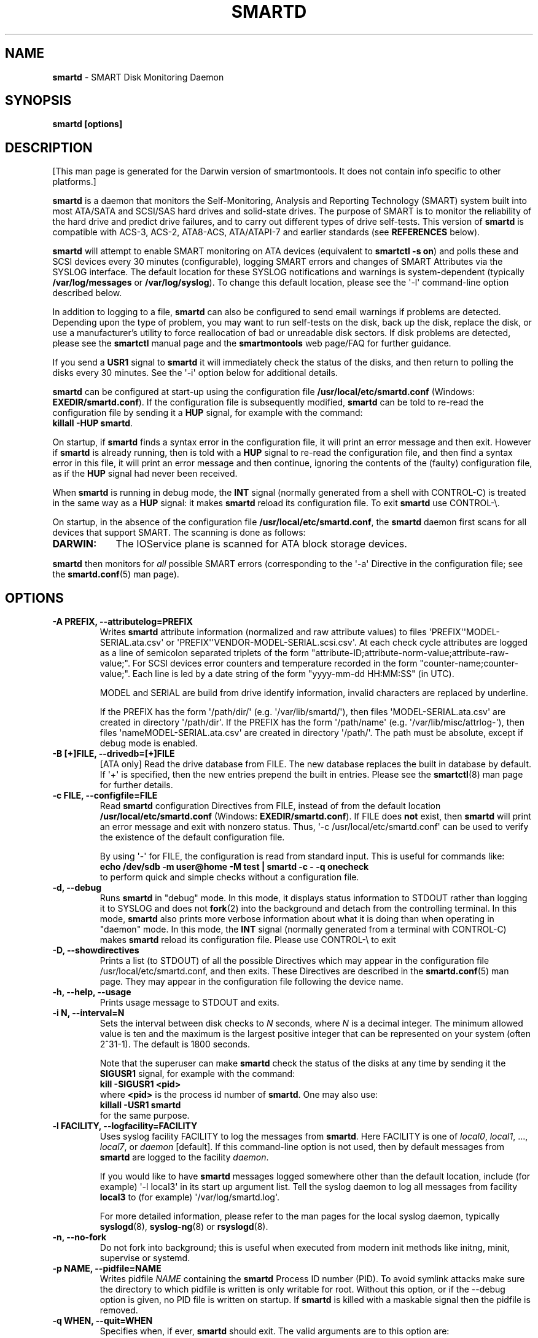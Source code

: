 .ig
Copyright (C) 2002-10 Bruce Allen
Copyright (C) 2004-17 Christian Franke

$Id: smartd.8.in 4576 2017-10-29 16:41:44Z chrfranke $

This program is free software; you can redistribute it and/or modify
it under the terms of the GNU General Public License as published by
the Free Software Foundation; either version 2, or (at your option)
any later version.

You should have received a copy of the GNU General Public License
(for example COPYING); If not, see <http://www.gnu.org/licenses/>.

This code was originally developed as a Senior Thesis by Michael Cornwell
at the Concurrent Systems Laboratory (now part of the Storage Systems
Research Center), Jack Baskin School of Engineering, University of
California, Santa Cruz. http://ssrc.soe.ucsc.edu/

..
.\" Macros borrowed from pages generated with Pod::Man
.de Sp \" Vertical space (when we can't use .PP)
.if t .sp 0.4v
.if n .sp
..
.de Vb \" Begin verbatim text
.ft CW
.nf
.ne \\$1
..
.de Ve \" End verbatim text
.ft R
.fi
..
.\" Use groff extension \(aq (apostrophe quote, ASCII 0x27) if possible
.ie \n(.g .ds Aq \(aq
.el       .ds Aq '
.TH SMARTD 8 "2017-11-21" "smartmontools-6.7" "SMART Monitoring Tools"
.SH NAME
\fBsmartd\fP \- SMART Disk Monitoring Daemon

.SH SYNOPSIS
.B smartd [options]

.SH DESCRIPTION
.\" %IF NOT OS ALL
[This man page is generated for the Darwin version of smartmontools. \"#
It does not contain info specific to other platforms.] \"#
.PP \"#
.\" %ENDIF NOT OS ALL
\fBsmartd\fP is a daemon that monitors the Self-Monitoring, Analysis and
Reporting Technology (SMART) system built into most ATA/SATA and SCSI/SAS
hard drives and solid-state drives.
The purpose of SMART is to monitor the reliability of the hard drive
and predict drive failures, and to carry out different types of drive
self-tests.
This version of \fBsmartd\fP is compatible with
ACS-3, ACS-2, ATA8-ACS, ATA/ATAPI-7 and earlier standards
(see \fBREFERENCES\fP below).
.PP
\fBsmartd\fP will attempt to enable SMART monitoring on ATA devices
(equivalent to \fBsmartctl \-s on\fP) and polls these and SCSI devices
every 30 minutes (configurable), logging SMART errors and changes of
SMART Attributes via the SYSLOG interface.  The default location for
these SYSLOG notifications and warnings is system-dependent
(typically \fB/var/log/messages\fP or \fB/var/log/syslog\fP).
To change this default location, please see the \*(Aq\-l\*(Aq
command-line option described below.
.PP
In addition to logging to a file, \fBsmartd\fP can also be configured
to send email warnings if problems are detected.  Depending upon the
type of problem, you may want to run self-tests on the disk, back up
the disk, replace the disk, or use a manufacturer's utility to force
reallocation of bad or unreadable disk sectors.  If disk problems are
detected, please see the \fBsmartctl\fP manual page and the
\fBsmartmontools\fP web page/FAQ for further guidance.
.PP
If you send a \fBUSR1\fP signal to \fBsmartd\fP it will immediately
check the status of the disks, and then return to polling the disks
every 30 minutes.
See the \*(Aq\-i\*(Aq option below for additional details.
.PP
\fBsmartd\fP can be configured at start-up using the configuration
file \fB/usr/local/etc/smartd.conf\fP (Windows: \fBEXEDIR/smartd.conf\fP).
If the configuration file is subsequently modified, \fBsmartd\fP
can be told to re-read the configuration file by sending it a
\fBHUP\fP signal, for example with the command:
.br
\fBkillall \-HUP smartd\fP.
.br
.\"# .\" %IF OS Windows
.\"# (Windows: See NOTES below.)
.\"# .\" %ENDIF OS Windows
.PP
On startup, if \fBsmartd\fP finds a syntax error in the configuration
file, it will print an error message and then exit.  However if
\fBsmartd\fP is already running, then is told with a \fBHUP\fP signal
to re-read the configuration file, and then find a syntax error in
this file, it will print an error message and then continue, ignoring
the contents of the (faulty) configuration file, as if the \fBHUP\fP
signal had never been received.
.PP
When \fBsmartd\fP is running in debug mode, the \fBINT\fP signal
(normally generated from a shell with CONTROL-C) is treated in the
same way as a \fBHUP\fP signal: it makes \fBsmartd\fP reload its
configuration file.
To exit \fBsmartd\fP use CONTROL-\e.
.\"# .\" %IF OS Windows
.\"# (Windows: CONTROL-Break).
.\"# .\" %ENDIF OS Windows
.PP
On startup, in the absence of the configuration file
\fB/usr/local/etc/smartd.conf\fP, the \fBsmartd\fP daemon first scans for all
devices that support SMART.  The scanning is done as follows:
.\"# .\" %IF OS Linux
.\"# .IP \fBLINUX:\fP 9
.\"# Examine all entries \fB"/dev/hd[a\-t]"\fP for IDE/ATA
.\"# devices, and \fB"/dev/sd[a\-z]"\fP, \fB"/dev/sd[a\-c][a\-z]"\fP
.\"# for ATA/SATA or SCSI/SAS devices.
.\"# Disks behind RAID controllers are not included.
.\"# .Sp
.\"# [NEW EXPERIMENTAL SMARTD FEATURE]
.\"# If directive \*(Aq\-d nvme\*(Aq
.\"# .\"# .\" %IF ENABLE_NVME_DEVICESCAN
.\"# .\"# or no \*(Aq\-d\*(Aq directive
.\"# .\"# .\" %ENDIF ENABLE_NVME_DEVICESCAN
.\"# is specified, examine all entries \fB"/dev/nvme[0\-99]"\fP for NVMe devices.
.\"# .\" %ENDIF OS Linux
.\"# .\" %IF OS FreeBSD
.\"# .IP \fBFREEBSD:\fP 9
.\"# Authoritative list of disk devices is obtained from SCSI (CAM) and ATA
.\"# subsystems.
.\"# Disks behind RAID controllers are not included.
.\"# .\" %ENDIF OS FreeBSD
.\"# .\" %IF OS NetBSD OpenBSD
.\"# .IP \fBNETBSD/OPENBSD:\fP 9
.\"# Authoritative list of disk devices is obtained from sysctl
.\"# \*(Aqhw.disknames\*(Aq.
.\"# .\" %ENDIF OS NetBSD OpenBSD
.\"# .\" %IF OS Solaris
.\"# .IP \fBSOLARIS:\fP 9
.\"# Examine all entries \fB"/dev/rdsk/*s0"\fP for IDE/ATA and SCSI disk
.\"# devices, and entries \fB"/dev/rmt/*"\fP for SCSI tape devices.
.\"# .\" %ENDIF OS Solaris
.\" %IF OS Darwin
.IP \fBDARWIN:\fP 9
The IOService plane is scanned for ATA block storage devices.
.\" %ENDIF OS Darwin
.\"# .\" %IF OS Windows Cygwin
.\"# .IP \fBWINDOWS\fP: 9
.\"# Examine all entries \fB"/dev/sd[a\-z]"\fP, \fB"/dev/sd[a\-c][a\-z]"\fP
.\"# and \fB"/dev/sdd[a\-x]"\fP ("\\\\.\\PhysicalDrive[0\-127]") for
.\"# IDE/(S)ATA and SCSI disk devices.
.\"# .Sp
.\"# If a 3ware 9000 controller is installed, examine all entries
.\"# \fB"/dev/sdX,N"\fP for the first logical drive (\*(Aqunit\*(Aq
.\"# \fB"/dev/sdX"\fP) and all physical disks (\*(Aqports\*(Aq \fB",N"\fP)
.\"# detected behind this controller.
.\"# Same for a second controller if present.
.\"# .Sp
.\"# If directive \*(Aq\-d csmi\*(Aq or no \*(Aq\-d\*(Aq directive is specified,
.\"# examine all entries \fB"/dev/csmi[0\-9],N"\fP for drives behind an Intel
.\"# ICHxR controller with RST driver.
.\"# .Sp
.\"# Disks behind Areca RAID controllers are not included.
.\"# .Sp
.\"# [NEW EXPERIMENTAL SMARTD FEATURE]
.\"# If directive \*(Aq\-d nvme\*(Aq
.\"# .\"# .\" %IF ENABLE_NVME_DEVICESCAN
.\"# .\"# or no \*(Aq\-d\*(Aq directive
.\"# .\"# .\" %ENDIF ENABLE_NVME_DEVICESCAN
.\"# is specified, examine all entries \fB"/dev/sd[...]"\fP (see above)
.\"# and all entries \fB"/dev/nvme[0\-9]"\fP for NVMe devices.
.\"# .\" %ENDIF OS Windows Cygwin
.PP
\fBsmartd\fP then monitors
for \fIall\fP possible SMART errors (corresponding to the \*(Aq\-a\*(Aq
Directive in the configuration file; see the \fBsmartd.conf\fP(5) man page).
.Sp
.SH OPTIONS
.TP
.B \-A PREFIX, \-\-attributelog=PREFIX
Writes \fBsmartd\fP attribute information (normalized and raw
attribute values) to files \*(AqPREFIX\*(Aq\*(AqMODEL\-SERIAL.ata.csv\*(Aq
or \*(AqPREFIX\*(Aq\*(AqVENDOR\-MODEL\-SERIAL.scsi.csv\*(Aq.
At each check cycle attributes are logged as a line of semicolon separated
triplets of the form "attribute-ID;attribute-norm-value;attribute-raw-value;".
For SCSI devices error counters and temperature recorded in the form
"counter-name;counter-value;".
Each line is led by a date string of the form "yyyy-mm-dd HH:MM:SS" (in UTC).
.Sp
.\"# .\" %IF ENABLE_ATTRIBUTELOG
.\"# If this option is not specified, attribute information is written to files
.\"# \*(Aq/usr/local/var/lib/smartmontools/attrlog.MODEL\-SERIAL.ata.csv\*(Aq.
.\"# To disable attribute log files, specify this option with an empty string
.\"# argument: \*(Aq\-A ""\*(Aq.
.\"# .\" %ENDIF ENABLE_ATTRIBUTELOG
MODEL and SERIAL are build from drive identify information, invalid
characters are replaced by underline.
.Sp
If the PREFIX has the form \*(Aq/path/dir/\*(Aq (e.g.\&
\*(Aq/var/lib/smartd/\*(Aq), then files \*(AqMODEL\-SERIAL.ata.csv\*(Aq are
created in directory \*(Aq/path/dir\*(Aq.
If the PREFIX has the form \*(Aq/path/name\*(Aq (e.g.\&
\*(Aq/var/lib/misc/attrlog\-\*(Aq),
then files \*(AqnameMODEL\-SERIAL.ata.csv\*(Aq are created in directory
\*(Aq/path/\*(Aq.
The path must be absolute, except if debug mode is enabled.
.TP
.B \-B [+]FILE, \-\-drivedb=[+]FILE
[ATA only] Read the drive database from FILE.  The new database replaces
the built in database by default.  If \*(Aq+\*(Aq is specified, then the new
entries prepend the built in entries.
Please see the \fBsmartctl\fP(8) man page for further details.
.TP
.B \-c FILE, \-\-configfile=FILE
Read \fBsmartd\fP configuration Directives from FILE, instead of from
the default location \fB/usr/local/etc/smartd.conf\fP
(Windows: \fBEXEDIR/smartd.conf\fP).
If FILE does \fBnot\fP exist, then \fBsmartd\fP will print an error
message and exit with nonzero status.
Thus, \*(Aq\-c /usr/local/etc/smartd.conf\*(Aq can be used to verify the
existence of the default configuration file.
.Sp
By using \*(Aq\-\*(Aq for FILE, the configuration is read from standard input.
This is useful for commands like:
.br
.B echo /dev/sdb \-m user@home \-M test | smartd \-c \- \-q onecheck
.br
to perform quick and simple checks without a configuration file.
.\"# .\" %IF ENABLE_CAPABILITIES
.\"# .TP
.\"# .B \-C, \-\-capabilities
.\"# [Linux only] Use libcap-ng to drop unneeded Linux process \fBcapabilities\fP(7).
.\"# The following capabilities are kept: CAP_SYS_ADMIN, CAP_SYS_RAWIO, CAP_MKNOD.
.\"# .Sp
.\"# Warning: Mail notification does not work when used.
.\"# .\" %ENDIF ENABLE_CAPABILITIES
.TP
.B \-d, \-\-debug
Runs \fBsmartd\fP in "debug" mode.  In this mode, it displays status
information to STDOUT rather than logging it to SYSLOG and does not
\fBfork\fP(2) into the background and detach from the controlling
terminal.  In this mode, \fBsmartd\fP also prints more verbose
information about what it is doing than when operating in "daemon"
mode.  In this mode, the \fBINT\fP signal (normally generated from a
terminal with CONTROL-C) makes \fBsmartd\fP reload its configuration
file.  Please use CONTROL-\e to exit
.\"# .\" %IF OS Windows
.\"# (Windows: CONTROL-Break).
.\"# .Sp
.\"# [Windows only] The "debug" mode can be toggled by the command
.\"# \fBsmartd sigusr2\fP.
.\"# A new console for debug output is opened when debug mode is enabled.
.\"# .\" %ENDIF OS Windows
.TP
.B \-D, \-\-showdirectives
Prints a list (to STDOUT) of all the possible Directives which may
appear in the configuration file /usr/local/etc/smartd.conf, and then exits.
These Directives are described in the \fBsmartd.conf\fP(5) man page.
They may appear in the configuration file following the device name.
.TP
.B \-h, \-\-help, \-\-usage
Prints usage message to STDOUT and exits.
.TP
.B \-i N, \-\-interval=N
Sets the interval between disk checks to \fIN\fP seconds, where
\fIN\fP is a decimal integer.  The minimum allowed value is ten and
the maximum is the largest positive integer that can be represented on
your system (often 2^31\-1).  The default is 1800 seconds.
.Sp
Note that the superuser can make \fBsmartd\fP check the status of the
disks at any time by sending it the \fBSIGUSR1\fP signal, for example
with the command:
.br
.B kill \-SIGUSR1 <pid>
.br
where \fB<pid>\fP is the process id number of \fBsmartd\fP.  One may
also use:
.br
.B killall \-USR1 smartd
.br
for the same purpose.
.br
.\"# .\" %IF OS Windows
.\"# (Windows: See NOTES below.)
.\"# .\" %ENDIF OS Windows
.TP
.B \-l FACILITY, \-\-logfacility=FACILITY
Uses syslog facility FACILITY to log the messages from \fBsmartd\fP.
Here FACILITY is one of \fIlocal0\fP, \fIlocal1\fP, ..., \fIlocal7\fP,
or \fIdaemon\fP [default].  If this command-line option is not used,
then by default messages from \fBsmartd\fP are logged to the facility
\fIdaemon\fP.
.Sp
If you would like to have \fBsmartd\fP messages logged somewhere other
than the default location, include (for example) \*(Aq\-l local3\*(Aq in its
start up argument list.
Tell the syslog daemon to log all messages from facility \fBlocal3\fP
to (for example) \*(Aq/var/log/smartd.log\*(Aq.
.Sp
For more detailed information, please refer to the man pages for
the local syslog daemon, typically \fBsyslogd\fP(8), \fBsyslog-ng\fP(8)
or \fBrsyslogd\fP(8).
.\"# .\" %IF OS Cygwin
.\"# .Sp
.\"# Cygwin: If no \fBsyslogd\fP is running, the \*(Aq\-l\*(Aq option has no effect.
.\"# In this case, all \fBsyslog\fP messages are written to Windows event log.
.\"# .\" %ENDIF OS Cygwin
.\"# .\" %IF OS Windows
.\"# .Sp
.\"# Windows: Some \fBsyslog\fP functionality is implemented
.\"# internally in \fBsmartd\fP as follows: If no \*(Aq\-l\*(Aq option
.\"# (or \*(Aq\-l daemon\*(Aq) is specified, messages are written to Windows
.\"# event log or to file \fB./smartd.log\fP if event log is not available
.\"# (access denied).
.\"# By specifying other values of FACILITY, log output is redirected as follows:
.\"# \*(Aq\-l local0\*(Aq to file \fB./smartd.log\fP,
.\"# \*(Aq\-l local1\*(Aq to standard output (redirect with \*(Aq>\*(Aq to any file),
.\"# \*(Aq\-l local2\*(Aq to standard error,
.\"# \*(Aq\-l local[3\-7]\*(Aq: to file \fB./smartd[1\-5].log\fP.
.\"# .\" %ENDIF OS Windows
.TP
.B \-n, \-\-no\-fork
Do not fork into background; this is useful when executed from modern
init methods like initng, minit, supervise or systemd.
.\"# .\" %IF OS Cygwin
.\"# .Sp
.\"# On Cygwin, this allows running \fBsmartd\fP as service via cygrunsrv,
.\"# see NOTES below.
.\"# .\" %ENDIF OS Cygwin
.\"# .\" %IF OS Windows
.\"# .Sp
.\"# On Windows, this option is not available, use \*(Aq\-\-service\*(Aq instead.
.\"# .\" %ENDIF OS Windows
.TP
.B \-p NAME, \-\-pidfile=NAME
Writes pidfile \fINAME\fP containing the \fBsmartd\fP Process ID
number (PID).  To avoid symlink attacks make sure the directory to
which pidfile is written is only writable for root.  Without this
option, or if the \-\-debug option is given, no PID file is written on
startup.  If \fBsmartd\fP is killed with a maskable signal then the
pidfile is removed.
.TP
.B \-q WHEN, \-\-quit=WHEN
Specifies when, if ever, \fBsmartd\fP should exit.  The valid
arguments are to this option are:
.Sp
.I nodev
\- Exit if there are no devices to monitor, or if any errors are found
at startup in the configuration file.  This is the default.
.Sp
.I errors
\- Exit if there are no devices to monitor, or if any errors are found
in the configuration file /usr/local/etc/smartd.conf at startup or whenever it
is reloaded.
.Sp
.I nodevstartup
\- Exit if there are no devices to monitor at startup.  But continue
to run if no devices are found whenever the configuration file is
reloaded.
.Sp
.I never
\- Only exit if a fatal error occurs (no remaining system memory,
invalid command line arguments).  In this mode, even if there are no
devices to monitor, or if the configuration file
\fB/usr/local/etc/smartd.conf\fP has errors, \fBsmartd\fP will continue to run,
waiting to load a configuration file listing valid devices.
.Sp
.I onecheck
\- Start \fBsmartd\fP in debug mode, then register devices, then check
device's SMART status once, and then exit with zero exit status if all
of these steps worked correctly.
.Sp
This last option is intended for \*(Aqdistribution-writers\*(Aq who want to
create automated scripts to determine whether or not to automatically
start up \fBsmartd\fP after installing smartmontools.  After starting
\fBsmartd\fP with this command-line option, the distribution's install
scripts should wait a reasonable length of time (say ten seconds).  If
\fBsmartd\fP has not exited with zero status by that time, the script
should send \fBsmartd\fP a SIGTERM or SIGKILL and assume that
\fBsmartd\fP will not operate correctly on the host.  Conversely, if
\fBsmartd\fP exits with zero status, then it is safe to run
\fBsmartd\fP in normal daemon mode.  If \fBsmartd\fP is unable to
monitor any devices or encounters other problems then it will return
with non-zero exit status.
.Sp
.I showtests
\- Start \fBsmartd\fP in debug mode, then register devices, then write
a list of future scheduled self tests to stdout, and then exit with zero
exit status if all of these steps worked correctly.
Device's SMART status is not checked.
.Sp
This option is intended to test whether the \*(Aq\-s REGEX\*(Aq directives in
smartd.conf will have the desired effect.  The output lists the next test
schedules, limited to 5 tests per type and device.  This is followed by a
summary of all tests of each device within the next 90 days.
.TP
.B \-r TYPE, \-\-report=TYPE
Intended primarily to help
.B smartmontools
developers understand the behavior of
.B smartmontools
on non-conforming or poorly-conforming hardware.  This option reports
details of
\fBsmartd\fP
transactions with the device.  The option can be used multiple times.
When used just once, it shows a record of the ioctl() transactions
with the device.  When used more than once, the detail of these ioctl()
transactions are reported in greater detail.  The valid arguments to
this option are:
.Sp
.I ioctl
\- report all ioctl() transactions.
.Sp
.I ataioctl
\- report only ioctl() transactions with ATA devices.
.Sp
.I scsiioctl
\- report only ioctl() transactions with SCSI devices.
.Sp
.\" %IF OS Darwin FreeBSD Linux NetBSD Windows Cygwin
.I nvmeioctl
\- [NEW EXPERIMENTAL SMARTD FEATURE]
report only ioctl() transactions with NVMe devices.
.Sp
.\" %ENDIF OS Darwin FreeBSD Linux NetBSD Windows Cygwin
Any argument may include a positive integer to specify the level of
detail that should be reported.  The argument should be followed by a
comma then the integer with no spaces.  For example, \fIataioctl,2\fP
The default level is 1, so \*(Aq\-r ataioctl,1\*(Aq and
\*(Aq\-r ataioctl\*(Aq are equivalent.
.TP
.B \-s PREFIX, \-\-savestates=PREFIX
Reads/writes \fBsmartd\fP state information from/to files
\*(AqPREFIX\*(Aq\*(AqMODEL\-SERIAL.ata.state\*(Aq or
\*(AqPREFIX\*(Aq\*(AqVENDOR\-MODEL\-SERIAL.scsi.state\*(Aq.
This preserves SMART attributes, drive min and max temperatures (\-W directive),
info about last sent warning email
(\-m directive), and the time of next check of the self-test REGEXP
(\-s directive) across boot cycles.
.Sp
.\"# .\" %IF ENABLE_SAVESTATES
.\"# If this option is not specified, state information is maintained in files
.\"# \*(Aq/usr/local/var/lib/smartmontools/smartd.MODEL\-SERIAL.ata.state\*(Aq
.\"# for ATA devices and
.\"# \*(Aq/usr/local/var/lib/smartmontools/smartd.VENDOR\-MODEL\-SERIAL.scsi.state\*(Aq
.\"# for SCSI devices.
.\"# To disable state files, specify this option with an empty string
.\"# argument: \*(Aq\-s ""\*(Aq.
.\"# .\" %ENDIF ENABLE_SAVESTATES
MODEL and SERIAL are build from drive identify information, invalid
characters are replaced by underline.
.Sp
If the PREFIX has the form \*(Aq/path/dir/\*(Aq (e.g.\&
\*(Aq/var/lib/smartd/\*(Aq), then files \*(AqMODEL\-SERIAL.ata.state\*(Aq are
created in directory \*(Aq/path/dir\*(Aq.
If the PREFIX has the form \*(Aq/path/name\*(Aq (e.g.\&
\*(Aq/var/lib/misc/smartd\-\*(Aq),
then files \*(AqnameMODEL\-SERIAL.ata.state\*(Aq are created in directory
\*(Aq/path/\*(Aq.
The path must be absolute, except if debug mode is enabled.
.Sp
The state information files are read on smartd startup.  The files are
always (re)written after reading the configuration file, before rereading
the configuration file (SIGHUP), before smartd shutdown, and after a check
forced by SIGUSR1.  After a normal check cycle, a file is only rewritten if
an important change (which usually results in a SYSLOG output) occurred.
.TP
.B \-w PATH, \-\-warnexec=PATH
Run the executable PATH instead of the default script when smartd
needs to send warning messages.  PATH must point to an executable binary
file or script.
The default script is
.\" %IF NOT OS Windows
\fB/usr/local/etc/smartd_warning.sh\fP.
.\" %ENDIF NOT OS Windows
.\"# .\" %IF OS ALL
.\"# (Windows: EXEDIR/smartd_warning.cmd)
.\"# .\" %ENDIF OS ALL
.\"# .\" %IF OS Windows
.\"# .\"! \fBEXEDIR/smartd_warning.cmd\fP.
.\"# .\" %ENDIF OS Windows
.\"# .\" %IF OS Windows
.\"# .TP
.\"# .B \-\-service
.\"# [Windows only] Enables \fBsmartd\fP to run as a Windows service.
.\"# The option must be specified in the service command line as the first
.\"# argument.
.\"# It should not be used from console.
.\"# See NOTES below for details.
.\"# .\" %ENDIF OS Windows
.TP
.B \-V, \-\-version, \-\-license, \-\-copyright
Prints version, copyright, license, home page and SVN revision
information for your copy of \fBsmartd\fP to STDOUT and then exits.
.Sp
.SH EXAMPLES
.B smartd
.br
Runs the daemon in forked mode.  This is the normal way to run
\fBsmartd\fP.
Entries are logged to SYSLOG.
.Sp
.B smartd \-d \-i 30
.br
Run in foreground (debug) mode, checking the disk status
every 30 seconds.
.Sp
.B smartd \-q onecheck
.br
Registers devices, and checks the status of the devices exactly
once.
The exit status (the shell
.B $?
variable) will be zero if all went well, and nonzero if no devices
were detected or some other problem was encountered.
.\"# .\" %IF ENABLE_INITSCRIPT
.\"# .Sp
.\"# Note that \fBsmartmontools\fP provides a start-up script in
.\"# \fB/usr/local/etc/rc.d/init.d/smartd\fP which is responsible for starting and
.\"# stopping the daemon via the normal init interface.  Using this script,
.\"# you can start \fBsmartd\fP by giving the command:
.\"# .br
.\"# .B /usr/local/etc/rc.d/init.d/smartd start
.\"# .br
.\"# and stop it by using the command:
.\"# .br
.\"# .B /usr/local/etc/rc.d/init.d/smartd stop
.\"# .\" %ENDIF ENABLE_INITSCRIPT
.Sp
.SH CONFIGURATION
The syntax of the \fBsmartd.conf\fP(5) file is discussed separately.
.Sp
.SH NOTES
\fBsmartd\fP
will make log entries at loglevel
.B LOG_INFO
if the Normalized SMART Attribute values have changed, as reported using the
.B \*(Aq\-t\*(Aq, \*(Aq\-p\*(Aq,
or
.B \*(Aq\-u\*(Aq
Directives.
For example:
.br
.B \*(AqDevice: /dev/sda, SMART Attribute: 194 Temperature_Celsius changed from 94 to 93\*(Aq
.br
Note that in this message, the value given is the \*(AqNormalized\*(Aq not the
\*(AqRaw\*(Aq Attribute value (the disk temperature in this case is about 22
Celsius).  The
.B \*(Aq\-R\*(Aq
and
.B \*(Aq\-r\*(Aq
Directives modify this behavior, so that the information is printed
with the Raw values as well, for example:
.br
.B \*(AqDevice: /dev/sda, SMART Attribute: 194 Temperature_Celsius changed from 94 [Raw 22] to 93 [Raw 23]\*(Aq
.br
Here the Raw values are the actual disk temperatures in Celsius.  The
way in which the Raw values are printed, and the names under which the
Attributes are reported, is governed by the various
.B \*(Aq\-v Num,Description\*(Aq
Directives described previously.
.PP
Please see the
.B smartctl
manual page for further explanation of the differences between
Normalized and Raw Attribute values.
.PP
\fBsmartd\fP
will make log entries at loglevel
.B LOG_CRIT
if a SMART Attribute has failed, for example:
.br
.B \*(AqDevice: /dev/sdc, Failed SMART Attribute: 5 Reallocated_Sector_Ct\*(Aq
.br
 This loglevel is used for reporting enabled by the
.B \*(Aq\-H\*(Aq, \-f\*(Aq, \*(Aq\-l\ selftest\*(Aq,
and
.B \*(Aq\-l\ error\*(Aq
Directives.  Entries reporting failure of SMART Prefailure Attributes
should not be ignored: they mean that the disk is failing.  Use the
.B smartctl
utility to investigate.
.\"# .\" %IF OS Solaris
.\"# .PP
.\"# Under Solaris with the default \fB/etc/syslog.conf\fP configuration,
.\"# messages below loglevel \fBLOG_NOTICE\fP will \fBnot\fP be recorded.
.\"# Hence all \fBsmartd\fP messages with loglevel \fBLOG_INFO\fP will be
.\"# lost.  If you want to use the existing daemon facility to log all
.\"# messages from \fBsmartd\fP, you should change \fB/etc/syslog.conf\fP
.\"# from:
.\"# .Vb 1
.\"#        ...;daemon.notice;...        /var/adm/messages
.\"# .Ve
.\"# to read:
.\"# .Vb 1
.\"#        ...;daemon.info;...          /var/adm/messages
.\"# .Ve
.\"# Alternatively, you can use a local facility to log messages: please
.\"# see the \fBsmartd\fP \*(Aq\-l\*(Aq command-line option described above.
.\"# .\" %ENDIF OS Solaris
.\"# .\" %IF OS Cygwin
.\"# .PP
.\"# The Cygwin Version of \fBsmartd\fP can be run as a service via the
.\"# cygrunsrv tool.
.\"# .\"# .\" %IF ENABLE_INITSCRIPT
.\"# .\"# The start-up script provides Cygwin-specific commands to install and
.\"# .\"# remove the service:
.\"# .\"# .br
.\"# .\"# .B /usr/local/etc/rc.d/init.d/smartd install [options]
.\"# .\"# .br
.\"# .\"# .B /usr/local/etc/rc.d/init.d/smartd remove
.\"# .\"# .br
.\"# .\"# The service can be started and stopped by the start-up script as usual
.\"# .\"# (see \fBEXAMPLES\fP above).
.\"# .\"# .\" %ENDIF ENABLE_INITSCRIPT
.\"# .\" %ENDIF OS Cygwin
.\"# .\" %IF OS Windows
.\"# .PP
.\"# On Windows, the log messages are written to the event log or to a file.
.\"# See documentation of the \*(Aq\-l FACILITY\*(Aq option above for details.
.\"# .PP
.\"# On Windows, the following built-in commands can be used to control
.\"# \fBsmartd\fP, if running as a daemon:
.\"# .PP
.\"# \*(Aq\fBsmartd status\fP\*(Aq \- check status
.\"# .br
.\"# \*(Aq\fBsmartd stop\fP\*(Aq \- stop smartd
.\"# .br
.\"# \*(Aq\fBsmartd reload\fP\*(Aq \- reread config file
.\"# .br
.\"# \*(Aq\fBsmartd restart\fP\*(Aq \- restart smartd
.\"# .br
.\"# \*(Aq\fBsmartd sigusr1\fP\*(Aq \- check disks now
.\"# .br
.\"# \*(Aq\fBsmartd sigusr2\fP\*(Aq \- toggle debug mode
.\"# .PP
.\"# The Windows Version of \fBsmartd\fP has buildin support for services:
.\"# .PP
.\"# \*(Aq\fBsmartd install [options]\fP\*(Aq installs a service
.\"# named "smartd" (display name "SmartD Service") using the command line
.\"# \*(Aq/INSTALLPATH/smartd.exe \-\-service [options]\*(Aq.
.\"# This also installs smartd.exe as a event message file for the Windows
.\"# event viewer.
.\"# .PP
.\"# \*(Aq\fBsmartd remove\fP\*(Aq can later be used to remove the service and
.\"# event message entries from the registry.
.\"# .PP
.\"# Upon startup, the smartd service changes the working directory
.\"# to its own installation path.  If smartd.conf and blat.exe are stored
.\"# in this directory, no \*(Aq\-c\*(Aq option and \*(Aq\-M exec\*(Aq directive
.\"# is needed.
.\"# .PP
.\"# The debug mode (\*(Aq\-d\*(Aq, \*(Aq\-q onecheck\*(Aq) does not work if
.\"# smartd is running as service.
.\"# .PP
.\"# The service can be controlled as usual with Windows commands \*(Aqnet\*(Aq
.\"# or \*(Aqsc\*(Aq (\*(Aq\fBnet start smartd\fP\*(Aq,
.\"# \*(Aq\fBnet stop smartd\fP\*(Aq).
.\"# .PP
.\"# Pausing the service (\*(Aq\fBnet pause smartd\fP\*(Aq) sets the interval
.\"# between disk checks (\*(Aq\-i N\*(Aq) to infinite.
.\"# .PP
.\"# Continuing the paused service (\*(Aq\fBnet continue smartd\fP\*(Aq) resets the
.\"# interval and rereads the configuration file immediately (like \fBSIGHUP\fP).
.\"# The \*(AqPARAMCHANGE\*(Aq service control command (\*(Aq\fBsc control smartd
.\"# paramchange\fP\*(Aq) has the same effect regardless of paused state.
.\"# .PP
.\"# Continuing a still running service (\*(Aq\fBnet continue smartd\fP\*(Aq without
.\"# preceding \*(Aq\fBnet pause smartd\fP\*(Aq) does not reread configuration but
.\"# checks disks immediately (like \fBSIGUSR1\fP).
.\"# .\" %ENDIF OS Windows
.Sp
.SH LOG TIMESTAMP TIMEZONE
When \fBsmartd\fP makes log entries, these are time-stamped.  The time
stamps are in the computer's local time zone, which is generally set
using either the environment variable \*(Aq\fBTZ\fP\*(Aq or using a
time-zone file such as \fB/etc/localtime\fP.  You may wish to change
the timezone while \fBsmartd\fP is running (for example, if you carry
a laptop to a new time-zone and don't reboot it).  Due to a bug in the
\fBtzset\fP(3) function of many unix standard C libraries, the
time-zone stamps of \fBsmartd\fP might not change.  For some systems,
\fBsmartd\fP will work around this problem \fIif\fP the time-zone is
set using \fB/etc/localtime\fP.  The work-around \fIfails\fP if the
time-zone is set using the \*(Aq\fBTZ\fP\*(Aq variable (or a file that it
points to).
.Sp
.SH EXIT STATUS
The exit status (return value) of \fBsmartd\fP can have the following values:
.TP
.B 0:
Daemon startup successful, or \fBsmartd\fP was killed by a SIGTERM
(or in debug mode, a SIGQUIT).
.TP
.B 1:
Commandline did not parse.
.TP
.B 2:
There was a syntax error in the config file.
.TP
.B 3:
Forking the daemon failed.
.TP
.B 4:
Couldn't create PID file.
.TP
.B 5:
Config file does not exist (only returned in conjunction with the \*(Aq\-c\*(Aq
option).
.TP
.B 6:
Config file exists, but cannot be read.
.TP
.B 8:
\fBsmartd\fP
ran out of memory during startup.
.TP
.B 10:
An inconsistency was found in \fBsmartd\fP's internal data
structures.  This should never happen.  It must be due to either a
coding or compiler bug.  \fIPlease\fP report such failures to
smartmontools developers, see REPORTING BUGS below.
.TP
.B 16:
A device explicitly listed in
.B /usr/local/etc/smartd.conf
can't be monitored.
.TP
.B 17:
\fBsmartd\fP
didn't find any devices to monitor.
.TP
.B 254:
When in daemon mode,
\fBsmartd\fP
received a SIGINT or SIGQUIT.  (Note that in debug mode, SIGINT has
the same effect as SIGHUP, and makes \fBsmartd\fP reload its
configuration file.  SIGQUIT has the same effect as SIGTERM and causes
\fBsmartd\fP to exit with zero exit status.
.TP
.B 132 and above
\fBsmartd\fP
was killed by a signal that is not explicitly listed above.  The exit
status is then 128 plus the signal number.  For example if
\fBsmartd\fP
is killed by SIGKILL (signal 9) then the exit status is 137.
.Sp
.\" %IF NOT OS Windows
.SH FILES
.TP
.B /usr/local/sbin/smartd
full path of this executable.
.TP
.B /usr/local/etc/smartd.conf
configuration file (see \fBsmartd.conf\fP(5) man page).
.TP
.B /usr/local/etc/smartd_warning.sh
script run on warnings (see \*(Aq\-w\*(Aq option above and \*(Aq\-M exec\*(Aq
directive on \fBsmartd.conf\fP(5) man page).
.\" %IF ENABLE_SMARTDPLUGINDIR
.TP
.B /usr/local/etc/smartd_warning.d/
plugin directory for smartd warning script (see \*(Aq\-m\*(Aq directive on
\fBsmartd.conf\fP(5) man page).
.\" %ENDIF ENABLE_SMARTDPLUGINDIR
.\" %IF ENABLE_DRIVEDB
.TP
.B /usr/local/share/smartmontools/drivedb.h
drive database (see \*(Aq\-B\*(Aq option).
.\" %ENDIF ENABLE_DRIVEDB
.TP
.B /usr/local/etc/smart_drivedb.h
optional local drive database (see \*(Aq\-B\*(Aq option).
.Sp
.\" %ENDIF NOT OS Windows
.SH AUTHORS
\fBBruce Allen\fP (project initiator),
.br
\fBChristian Franke\fP (project manager, Windows port and all sort of things),
.br
\fBDouglas Gilbert\fP (SCSI subsystem),
.br
\fBVolker Kuhlmann\fP (moderator of support and database mailing list),
.br
\fBGabriele Pohl\fP (wiki & development team support),
.br
\fBAlex Samorukov\fP (FreeBSD port and more, new Trac wiki).
.PP
Many other individuals have made contributions and corrections,
see AUTHORS, ChangeLog and repository files.
.PP
The first smartmontools code was derived from the smartsuite package,
written by Michael Cornwell and Andre Hedrick.
.Sp
.SH REPORTING BUGS
To submit a bug report, create a ticket in smartmontools wiki:
.br
<\fBhttps://www.smartmontools.org/\fP>.
.br
Alternatively send the info to the smartmontools support mailing list:
.br
<\fBhttps://listi.jpberlin.de/mailman/listinfo/smartmontools-support\fB>.
.Sp
.SH SEE ALSO
\fBsmartd.conf\fP(5), \fBsmartctl\fP(8).
.\" %IF ENABLE_UPDATE_SMART_DRIVEDB
.br
\fBupdate-smart-drivedb\fP(8).
.\" %ENDIF ENABLE_UPDATE_SMART_DRIVEDB
.Sp
.SH REFERENCES
Please see the following web site for more info:
<\fBhttps://www.smartmontools.org/\fP>
.PP
An introductory article about smartmontools is \fIMonitoring Hard
Disks with SMART\fP, by Bruce Allen, Linux Journal, January 2004,
pages 74\(en77.
See <\fBhttps://www.linuxjournal.com/article/6983\fP>.
.PP
If you would like to understand better how SMART works, and what it
does, a good place to start is with Sections 4.8 and 6.54 of the first
volume of the \*(AqAT Attachment with Packet Interface-7\*(Aq (ATA/ATAPI-7)
specification Revision 4b.  This documents the SMART functionality which the
\fBsmartmontools\fP utilities provide access to.
.PP
The functioning of SMART was originally defined by the SFF-8035i
revision 2 and the SFF-8055i revision 1.4 specifications.  These are
publications of the Small Form Factors (SFF) Committee.
.PP
Links to these and other documents may be found on the Links page of the
\fBsmartmontools\fP Wiki at <\fBhttps://www.smartmontools.org/wiki/Links\fP>.
.Sp
.SH PACKAGE VERSION
smartmontools-6.7 2017-11-21 r4634
.br
$Id: smartd.8.in 4576 2017-10-29 16:41:44Z chrfranke $
